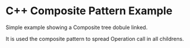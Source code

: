 * C++ Composite Pattern Example

Simple example showing a Composite tree dobule linked.

It is used the composite pattern to spread Operation call in all childrens.